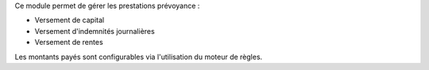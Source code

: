 Ce module permet de gérer les prestations prévoyance :

- Versement de capital

- Versement d'indemnités journalières

- Versement de rentes

Les montants payés sont configurables via l'utilisation du moteur de règles.
